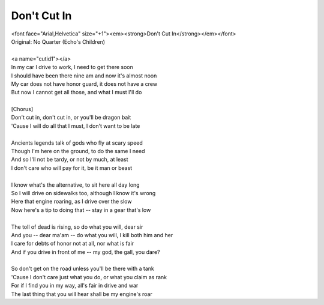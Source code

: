 Don't Cut In
------------

| <font face="Arial,Helvetica" size="+1"><em><strong>Don't Cut In</strong></em></font>
| Original: No Quarter (Echo's Children)
| 
| <a name="cutid1"></a>
| In my car I drive to work, I need to get there soon
| I should have been there nine am and now it's almost noon
| My car does not have honor guard, it does not have a crew
| But now I cannot get all those, and what I must I'll do
| 
| [Chorus]
| Don't cut in, don't cut in, or you'll be dragon bait
| 'Cause I will do all that I must, I don't want to be late
| 
| Ancients legends talk of gods who fly at scary speed
| Though I'm here on the ground, to do the same I need
| And so I'll not be tardy, or not by much, at least
| I don't care who will pay for it, be it man or beast
| 
| I know what's the alternative, to sit here all day long
| So I will drive on sidewalks too, although I know it's wrong
| Here that engine roaring, as I drive over the slow
| Now here's a tip to doing that -- stay in a gear that's low
| 
| The toll of dead is rising, so do what you will, dear sir
| And you -- dear ma'am -- do what you will, I kill both him and her
| I care for debts of honor not at all, nor what is fair
| And if you drive in front of me -- my god, the gall, you dare?
| 
| So don't get on the road unless you'll be there with a tank
| 'Cause I don't care just what you do, or what you claim as rank
| For if I find you in my way, all's fair in drive and war
| The last thing that you will hear shall be my engine's roar
